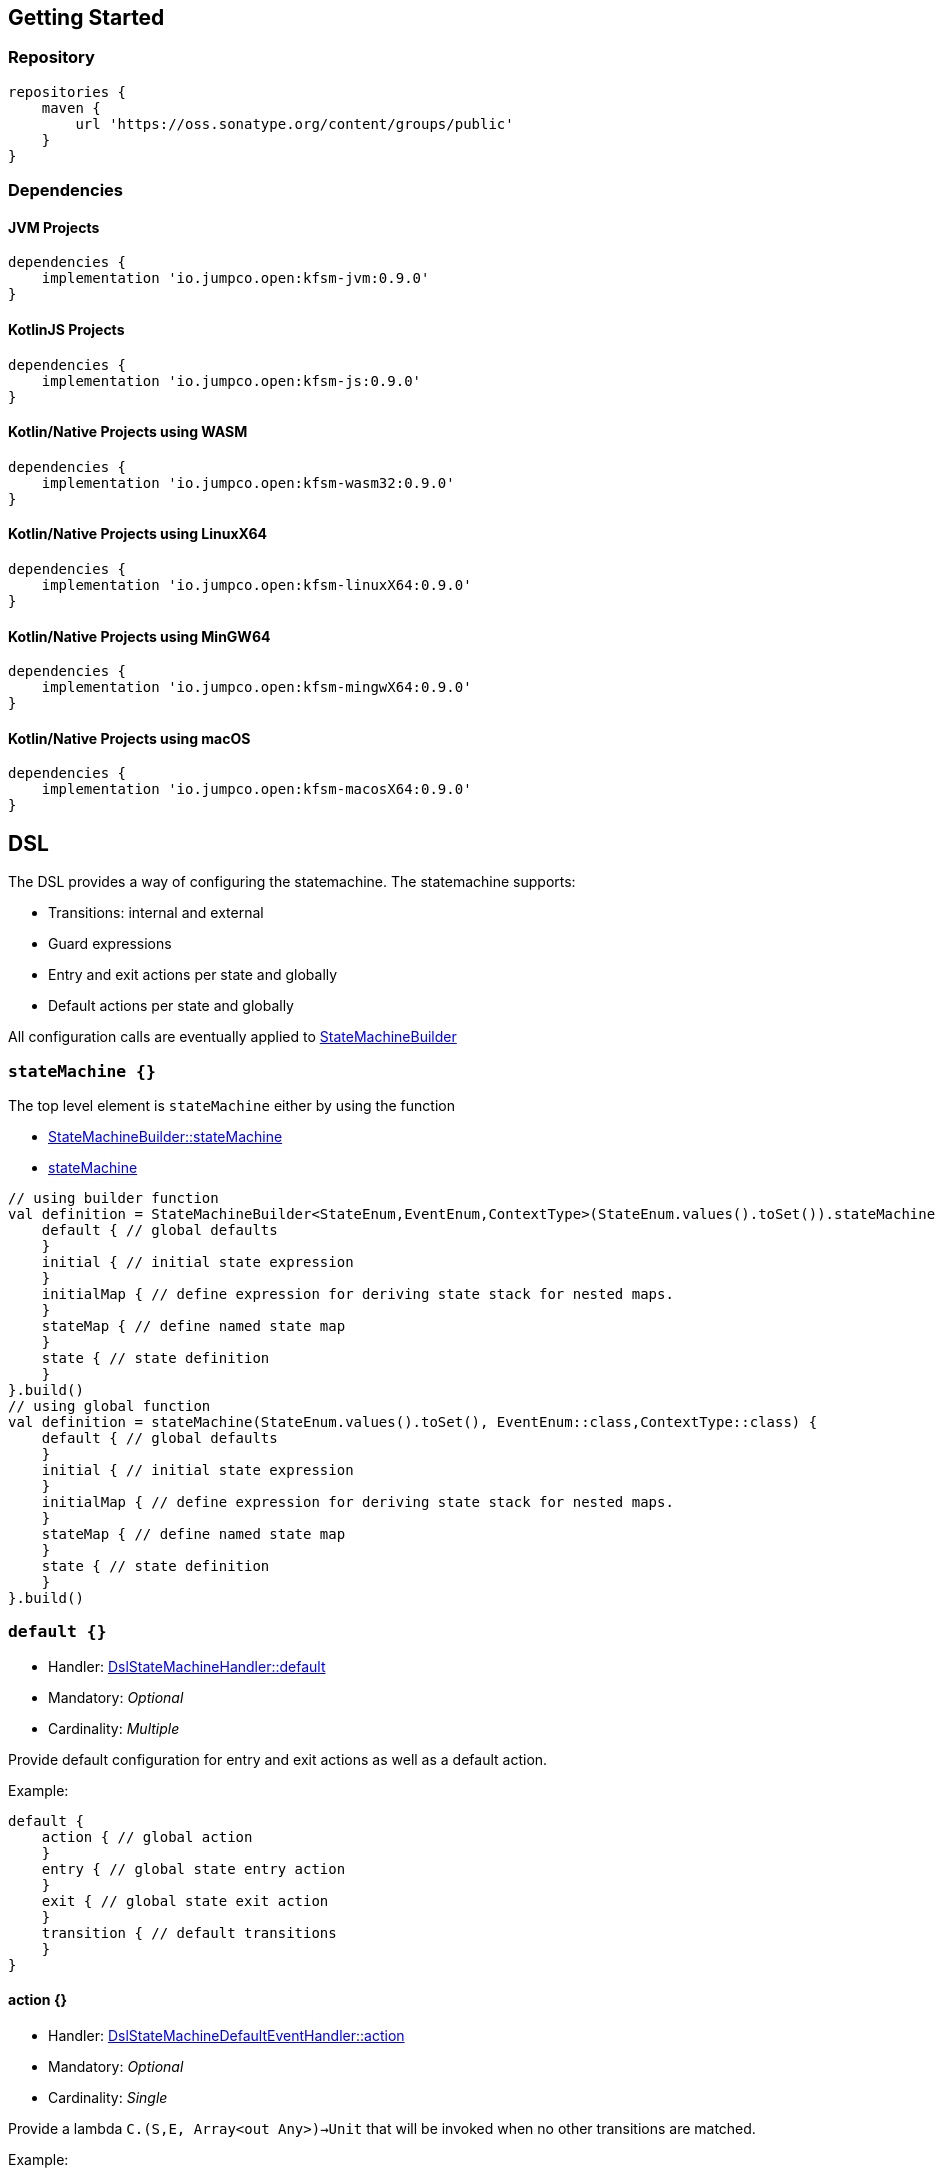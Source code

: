 == Getting Started

=== Repository

[source,groovy]
----
repositories {
    maven {
        url 'https://oss.sonatype.org/content/groups/public'
    }
}
----
=== Dependencies
==== JVM Projects

[source,groovy]
----
dependencies {
    implementation 'io.jumpco.open:kfsm-jvm:0.9.0'
}
----

==== KotlinJS Projects

[source,groovy]
----
dependencies {
    implementation 'io.jumpco.open:kfsm-js:0.9.0'
}
----

==== Kotlin/Native Projects using WASM

[source,groovy]
----
dependencies {
    implementation 'io.jumpco.open:kfsm-wasm32:0.9.0'
}
----

==== Kotlin/Native Projects using LinuxX64

[source,groovy]
----
dependencies {
    implementation 'io.jumpco.open:kfsm-linuxX64:0.9.0'
}
----

==== Kotlin/Native Projects using MinGW64

[source,groovy]
----
dependencies {
    implementation 'io.jumpco.open:kfsm-mingwX64:0.9.0'
}
----

==== Kotlin/Native Projects using macOS

[source,groovy]
----
dependencies {
    implementation 'io.jumpco.open:kfsm-macosX64:0.9.0'
}
----

== DSL
The DSL provides a way of configuring the statemachine.
The statemachine supports:

* Transitions: internal and external
* Guard expressions
* Entry and exit actions per state and globally
* Default actions per state and globally

All configuration calls are eventually applied to link:javadoc/kfsm/io.jumpco.open.kfsm/-state-machine-builder/index.html[StateMachineBuilder]

=== `stateMachine {}`
The top level element is `stateMachine` either by using the function

* link:javadoc/kfsm/io.jumpco.open.kfsm/-state-machine-builder/state-machine.html[StateMachineBuilder::stateMachine]
* link:javadoc/kfsm/io.jumpco.open.kfsm/state-machine.html[stateMachine]

[source,kotlin]
----
// using builder function
val definition = StateMachineBuilder<StateEnum,EventEnum,ContextType>(StateEnum.values().toSet()).stateMachine {
    default { // global defaults
    }
    initial { // initial state expression
    }
    initialMap { // define expression for deriving state stack for nested maps.
    }
    stateMap { // define named state map
    }
    state { // state definition
    }
}.build()
// using global function
val definition = stateMachine(StateEnum.values().toSet(), EventEnum::class,ContextType::class) {
    default { // global defaults
    }
    initial { // initial state expression
    }
    initialMap { // define expression for deriving state stack for nested maps.
    }
    stateMap { // define named state map
    }
    state { // state definition
    }
}.build()
----

=== `default {}`
* Handler: link:javadoc/kfsm/io.jumpco.open.kfsm/-dsl-state-machine-handler/default.html[DslStateMachineHandler::default]
* Mandatory: _Optional_
* Cardinality: _Multiple_

Provide default configuration for entry and exit actions as well as a default action.

Example:
[source,kotlin]
----
default {
    action { // global action
    }
    entry { // global state entry action
    }
    exit { // global state exit action
    }
    transition { // default transitions
    }
}
----

==== action {}
* Handler: link:javadoc/kfsm/io.jumpco.open.kfsm/-dsl-state-machine-default-event-handler/action.html[DslStateMachineDefaultEventHandler::action]
* Mandatory: _Optional_
* Cardinality: _Single_

Provide a lambda `C.(S,E, Array<out Any>)->Unit` that will be invoked when no other transitions are matched.

Example:
[source,kotlin]
----
action { currentState, event, args -> // global default action
    contextFunction()
    anotherContextFunction()
}
----

==== entry {}
* Handler: link:javadoc/kfsm/io.jumpco.open.kfsm/-dsl-state-machine-default-event-handler/entry.html[DslStateMachineDefaultEventHandler::entry]
* Mandatory: _Optional_
* Cardinality: _Single_

Provide a lambda `C.(S,S,Array<out Any>) -> Unit` that will be invoked before a change in the state of the FSM.
Global entry actions will be called for all external transitions after state specific entry actions.

Example:
[source,kotlin]
----
entry { fromState, targetState, args ->
    println("Entering:$targetState from $fromState with ${args.toList()}")
}
----

==== exit {}
* Handler: link:javadoc/kfsm/io.jumpco.open.kfsm/-dsl-state-machine-default-event-handler/exit.html[DslStateMachineDefaultEventHandler::exit]
* Mandatory: _Optional_
* Cardinality: _Single_

Provide a lambda `C.(S,S,Array<out Any>) -> Unit` that will be invoked after a change in the state of the FSM.
Global exit actions will be called for all external transitions after state specific entry actions.

Example:
[source,kotlin]
----
exit { fromState, targetState, args ->
    println("Exiting:$fromState to $targetState with ${args.toList()}")
}
----

==== transition(E [to S]) {}
* Handler: link:javadoc/kfsm/io.jumpco.open.kfsm/-dsl-state-machine-default-event-handler/transition.html[DslStateMachineDefaultEventHandler::transition]
* Mandatory: _Optional_
* Cardinality: _Multiple_

This defines a transition when a specific event is receive and no other transition was matched.
There are 2 variations, the first is internal and doesn't define a target state, the second is external and defines a target state.
In both cases the lambda type is `C.(Array<out Any) -> Unit`

Example:
[source,kotlin]
----
transition(Event.EVENT) { args -> // default internal state action for given event
    someFunction()
}

transition(Event.EVENT to State.STATE) { args-> // default external state action for given event
    anotherFunction()
}
----

=== `initial {}`
* Handler: link:javadoc/kfsm/io.jumpco.open.kfsm/-dsl-state-machine-handler/initial.html[DslStateMachineHandler::initial]
* Mandatory: _Optional_
* Cardinality: _Single_

Provide a lambda `C.() -> S` that will determine the state of the state machine.

Example:
[source,kotlin]
----
initial {
    when(flag) {
        1 -> State.S1
        2 -> State.S2
        else -> error("Invalid state")
    }
}
----

=== `state(S) {}`
* Handler: link:javadoc/kfsm/io.jumpco.open.kfsm/-dsl-state-machine-handler/state.html[DslStateMachineHandler::state]
* Mandatory: _Mandatory_
* Cardinality: _Multiple_

Each `state` block decribes the transitions for a given state.

Example:
[source,kotlin]
----
state(State.STATE) {
    default { // default action for State.STATE
    }
    entry { // entry action for State.STATE
    }
    exit { // exit action for State.STATE
    }
    transition(Event.EV2 to State.S1, guard = {flag == 1 }) { // external transition with guard expression
    }
    transition(Event.EV2 to State.S1) { // external transition
    }
    transition(Event.EV1, guard = { flag == 2 }) { // internal transition with guard expression
    }
    transition(Event.EV1) { // internal guard expression
    }
    pushTransition(Event.EV2, "mapName", State.S1, gaurd = { flag == 1}) { // push transition to new map with guard expression
    }
    pushTransition(Event.EV2, "mapName", State.S1) { // push transition to new map
    }
    popTransition(Event.EV3) { // pop transition without targetState
    }
    popTransition(Event.EV3, State.S2) { // pop transition changing state while executing current action only
    }
    popTransition(Event.EV3, "newMap", State.S3) { // pop transition leading into new push transition while executing current action only
    }
    automatic(State.S1, guard = { flag == 1}) { // automatic transition to new state when guard is met
    }
    automatic(State.S1) { // automatic transition to new state
    }
}
----

==== default {}
* Handler: link:javadoc/kfsm/io.jumpco.open.kfsm/-dsl-state-machine-event-handler/default.html[DslStateMachineEventHandler::default]
* Mandatory: _Optional_
* Cardinality: _Single_

A state block may have one default action which is a lambda of type `C.(S,E,Array<out Any>) -> Unit` that is invoked when no other transition is found for the given state and event and guard expressions.

Example:
[source,kotlin]
----
default { fromState, event, args -> // default state action
    someDefaultAction()
}
----

==== entry {}
* Handler: link:javadoc/kfsm/io.jumpco.open.kfsm/-dsl-state-machine-event-handler/entry.html[DslStateMachineEventHandler::entry]
* Mandatory: _Optional_
* Cardinality: _Single_

This defines a lambda of type `C.(S,S,Array<out Any>) -> Unit` that will be invoked after the transition action for an external transition.

Example:
[source,kotlin]
----

entry { fromState, targetState, args -> // state entry action
    println("Entering:$targetState from $fromState with ${args.toList()}")
}
----
==== exit {}
* Handler: link:javadoc/kfsm/io.jumpco.open.kfsm/-dsl-state-machine-event-handler/exit.html[DslStateMachineEventHandler::exit]
* Mandatory: _Optional_
* Cardinality: _Single_

This defines a lambda of type `C.(S,S,Array<out Any>) -> Unit` that will be invoked before the transition action for an external transitions.

Example:
[source,kotlin]
----
exit { fromState, targetState, args -> // state exit action
    println("Exiting:$fromState to $targetState with ${args.toList()}")
}
----
==== transition(E [to S],[guard = {}]) {}
* Handler: link:javadoc/kfsm/io.jumpco.open.kfsm/-dsl-state-machine-event-handler/transition.html[DslStateMachineEventHandler::transition]
* Mandatory: _Optional_
* Cardinality: _Multiple_

There are 4 variations of transitions: External and internal, with and without a guard expression.

This defines a transition action for a given event.
For an external transition a target state must be provided, while an internal transition must have no targetState.
An optional guard expression can be provided. The order in which the DSL encounters guard expression determine the evaluation order.
The first matching guard expression will determine the transition that will be used.
Their may be only one transition without a guard expression.

Examples:
[source,kotlin]
----
transition(Event.EV1, guard = { flag == 1 }) { args -> // internal transition with guard expression
}
transition(Event.EV1 to State.S2, guard = { flag == 2}) { args -> // external transition with guard expression
}
transition(Event.EV1) { args -> // internal transition
}
transition(Event.EV2 to State.S2) { args -> // external transition
}
----

